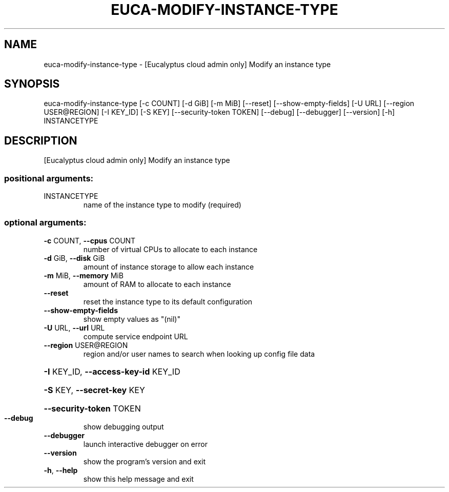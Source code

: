 .\" DO NOT MODIFY THIS FILE!  It was generated by help2man 1.44.1.
.TH EUCA-MODIFY-INSTANCE-TYPE "1" "September 2014" "euca2ools 3.1.1" "User Commands"
.SH NAME
euca-modify-instance-type \- [Eucalyptus cloud admin only] Modify an instance type
.SH SYNOPSIS
euca\-modify\-instance\-type [\-c COUNT] [\-d GiB] [\-m MiB] [\-\-reset]
[\-\-show\-empty\-fields] [\-U URL]
[\-\-region USER@REGION] [\-I KEY_ID] [\-S KEY]
[\-\-security\-token TOKEN] [\-\-debug]
[\-\-debugger] [\-\-version] [\-h]
INSTANCETYPE
.SH DESCRIPTION
[Eucalyptus cloud admin only] Modify an instance type
.SS "positional arguments:"
.TP
INSTANCETYPE
name of the instance type to modify (required)
.SS "optional arguments:"
.TP
\fB\-c\fR COUNT, \fB\-\-cpus\fR COUNT
number of virtual CPUs to allocate to each instance
.TP
\fB\-d\fR GiB, \fB\-\-disk\fR GiB
amount of instance storage to allow each instance
.TP
\fB\-m\fR MiB, \fB\-\-memory\fR MiB
amount of RAM to allocate to each instance
.TP
\fB\-\-reset\fR
reset the instance type to its default configuration
.TP
\fB\-\-show\-empty\-fields\fR
show empty values as "(nil)"
.TP
\fB\-U\fR URL, \fB\-\-url\fR URL
compute service endpoint URL
.TP
\fB\-\-region\fR USER@REGION
region and/or user names to search when looking up
config file data
.HP
\fB\-I\fR KEY_ID, \fB\-\-access\-key\-id\fR KEY_ID
.HP
\fB\-S\fR KEY, \fB\-\-secret\-key\fR KEY
.HP
\fB\-\-security\-token\fR TOKEN
.TP
\fB\-\-debug\fR
show debugging output
.TP
\fB\-\-debugger\fR
launch interactive debugger on error
.TP
\fB\-\-version\fR
show the program's version and exit
.TP
\fB\-h\fR, \fB\-\-help\fR
show this help message and exit
